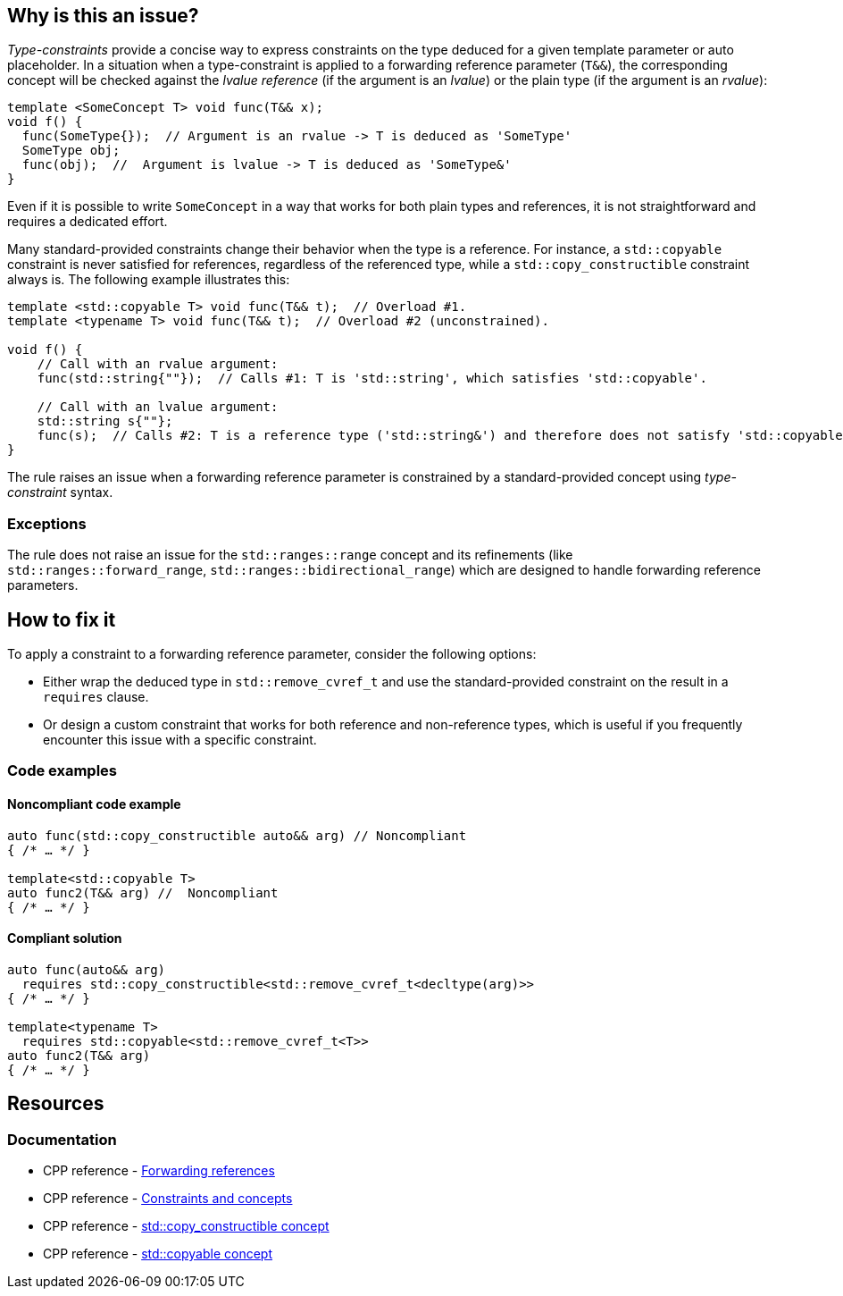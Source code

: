== Why is this an issue?

_Type-constraints_ provide a concise way to express constraints on the type deduced for a given template parameter or auto placeholder.
In a situation when a type-constraint is applied to a forwarding reference parameter (`T&&`), the corresponding concept will be checked
against the _lvalue reference_ (if the argument is an _lvalue_) or the plain type (if the argument is an _rvalue_):

[source,cpp]
----
template <SomeConcept T> void func(T&& x);
void f() {
  func(SomeType{});  // Argument is an rvalue -> T is deduced as 'SomeType'
  SomeType obj;
  func(obj);  //  Argument is lvalue -> T is deduced as 'SomeType&'
}
----

Even if it is possible to write `SomeConcept` in a way that works for both plain types and references, it is not straightforward and
requires a dedicated effort.

Many standard-provided constraints change their behavior when the type is a reference. For instance, a `std::copyable` constraint is never
satisfied for references, regardless of the referenced type, while a `std::copy_constructible` constraint always is. The following example
illustrates this:

[source,cpp]
----
template <std::copyable T> void func(T&& t);  // Overload #1.
template <typename T> void func(T&& t);  // Overload #2 (unconstrained).

void f() {
    // Call with an rvalue argument:
    func(std::string{""});  // Calls #1: T is 'std::string', which satisfies 'std::copyable'.

    // Call with an lvalue argument:
    std::string s{""};
    func(s);  // Calls #2: T is a reference type ('std::string&') and therefore does not satisfy 'std::copyable'.
}
----

The rule raises an issue when a forwarding reference parameter is constrained by a standard-provided concept using _type-constraint_ syntax.

=== Exceptions

The rule does not raise an issue for the `std::ranges::range` concept and its refinements (like `std::ranges::forward_range`, `std::ranges::bidirectional_range`) which are designed to handle forwarding reference parameters.

== How to fix it

To apply a constraint to a forwarding reference parameter, consider the following options:

* Either wrap the deduced type in `std::remove_cvref_t` and use the standard-provided constraint on the result in a `requires` clause.

* Or design a custom constraint that works for both reference and non-reference types, which is useful if you frequently encounter this
  issue with a specific constraint.


=== Code examples

==== Noncompliant code example

[source,cpp,diff-id=1,diff-type=noncompliant]
----
auto func(std::copy_constructible auto&& arg) // Noncompliant
{ /* … */ }

template<std::copyable T>
auto func2(T&& arg) //  Noncompliant
{ /* … */ }
----

==== Compliant solution

[source,cpp,diff-id=1,diff-type=compliant]
----
auto func(auto&& arg)
  requires std::copy_constructible<std::remove_cvref_t<decltype(arg)>>
{ /* … */ }

template<typename T>
  requires std::copyable<std::remove_cvref_t<T>>
auto func2(T&& arg)
{ /* … */ }
----


== Resources

=== Documentation

 * CPP reference - https://en.cppreference.com/w/cpp/language/reference#Forwarding_references[Forwarding references]
 * CPP reference - https://en.cppreference.com/w/cpp/language/constraints[Constraints and concepts]
 * CPP reference - https://en.cppreference.com/w/cpp/concepts/copy_constructible[std::copy_constructible concept]
 * CPP reference - https://en.cppreference.com/w/cpp/concepts/copyable[std::copyable concept]